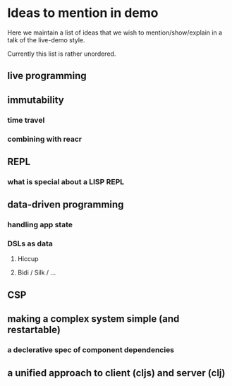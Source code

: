 * Ideas to mention in demo

Here we maintain a list of ideas that we wish to mention/show/explain
in a talk of the live-demo style.

Currently this list is rather unordered.

** live programming

** immutability
*** time travel
*** combining with reacr

** REPL
*** what is special about a LISP REPL

** data-driven programming
*** handling app state
*** DSLs as data
**** Hiccup
**** Bidi / Silk / ...

** CSP

** making a complex system simple (and restartable)
*** a declerative spec of component dependencies

** a unified approach to client (cljs) and server (clj)
